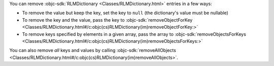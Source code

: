 You can remove :objc-sdk:`RLMDictionary <Classes/RLMDictionary.html>`
entries in a few ways:

- To remove the value but keep the key, set the key to ``null`` (the 
  dictionary's value must be nullable)
- To remove the key and the value, pass the key to 
  :objc-sdk:`removeObjectForKey <Classes/RLMDictionary.html#/c:objc(cs)RLMDictionary(im)removeObjectForKey:>`
- To remove keys specified by elements in a given array, pass the array to
  :objc-sdk:`removeObjectsForKeys <Classes/RLMDictionary.html#/c:objc(cs)RLMDictionary(im)removeObjectsForKeys:>`

You can also remove *all* keys and values by calling 
:objc-sdk:`removeAllObjects <Classes/RLMDictionary.html#/c:objc(cs)RLMDictionary(im)removeAllObjects>`.
